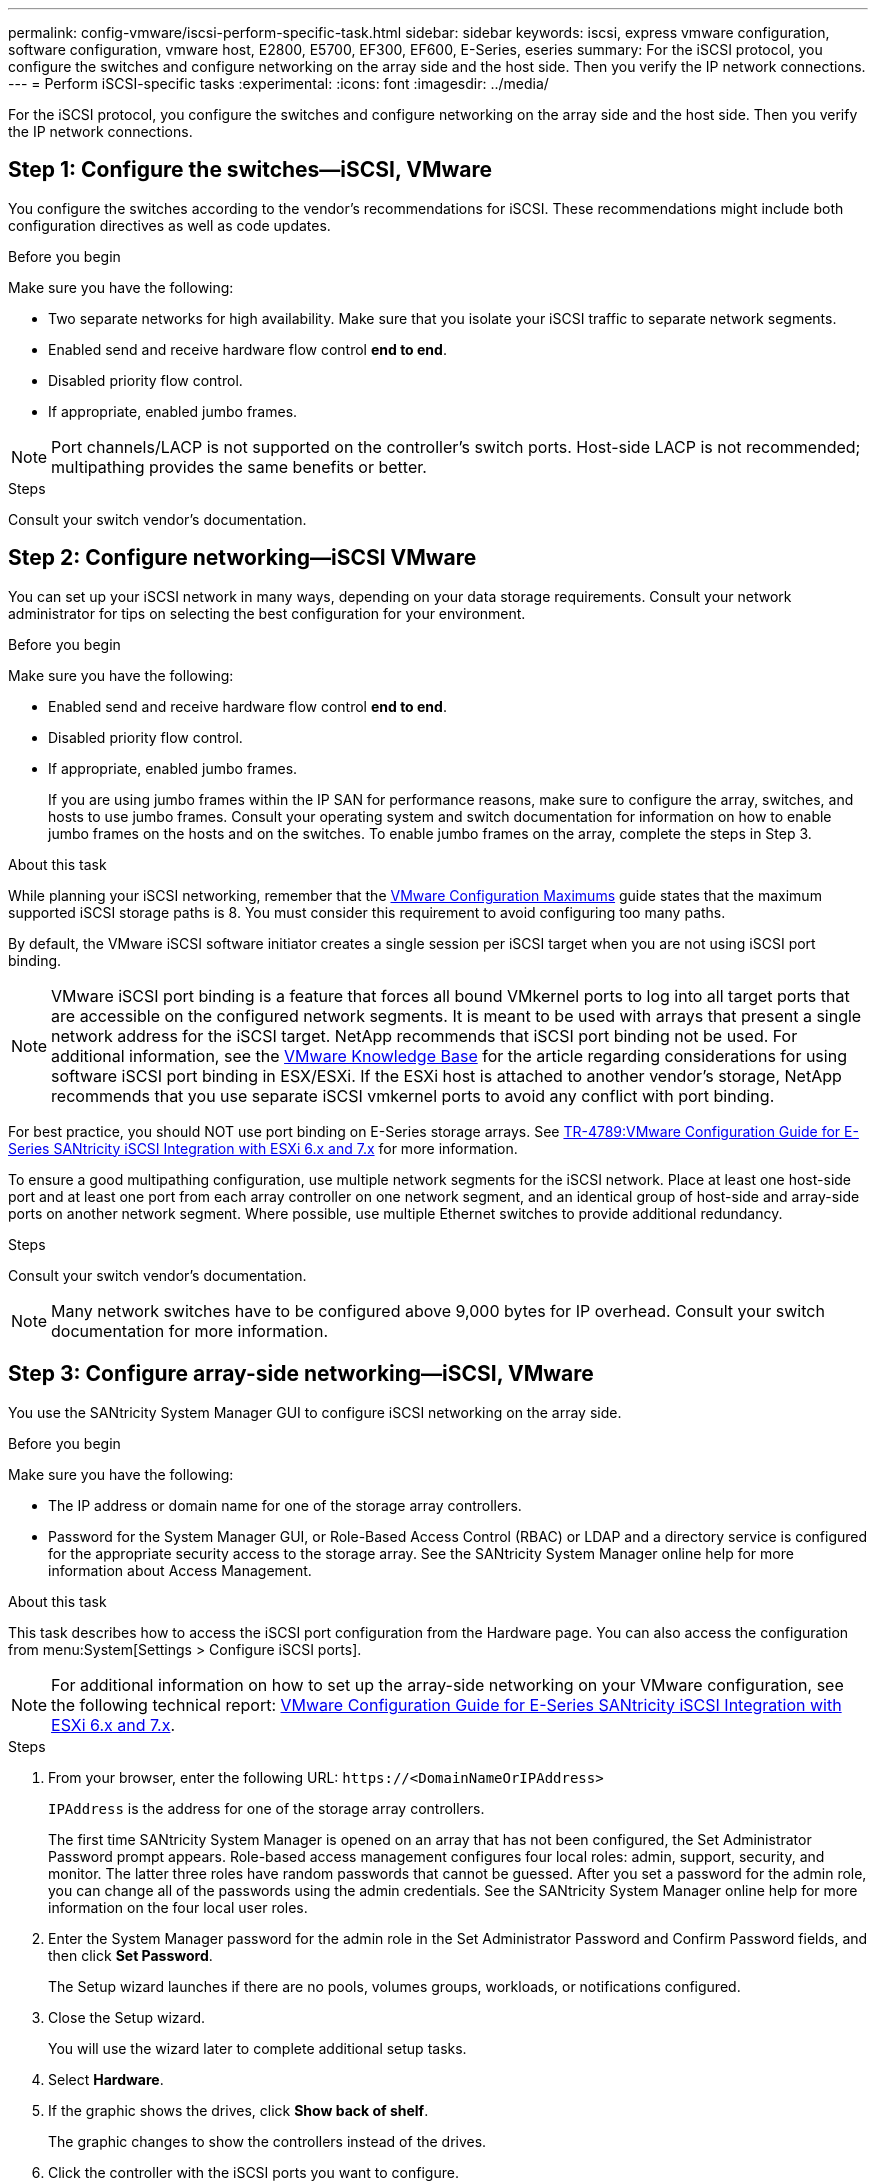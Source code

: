 ---
permalink: config-vmware/iscsi-perform-specific-task.html
sidebar: sidebar
keywords: iscsi, express vmware configuration, software configuration, vmware host, E2800, E5700, EF300, EF600, E-Series, eseries
summary: For the iSCSI protocol, you configure the switches and configure networking on the array side and the host side. Then you verify the IP network connections.
---
= Perform iSCSI-specific tasks
:experimental:
:icons: font
:imagesdir: ../media/

[.lead]
For the iSCSI protocol, you configure the switches and configure networking on the array side and the host side. Then you verify the IP network connections.

== Step 1: Configure the switches--iSCSI, VMware

You configure the switches according to the vendor's recommendations for iSCSI. These recommendations might include both configuration directives as well as code updates.

.Before you begin

Make sure you have the following:

* Two separate networks for high availability. Make sure that you isolate your iSCSI traffic to separate network segments.
* Enabled send and receive hardware flow control *end to end*.
* Disabled priority flow control.
* If appropriate, enabled jumbo frames.

NOTE: Port channels/LACP is not supported on the controller's switch ports. Host-side LACP is not recommended; multipathing provides the same benefits or better.

.Steps
Consult your switch vendor's documentation.

== Step 2: Configure networking--iSCSI VMware

You can set up your iSCSI network in many ways, depending on your data storage requirements. Consult your network administrator for tips on selecting the best configuration for your environment.

.Before you begin

Make sure you have the following:

* Enabled send and receive hardware flow control *end to end*.
* Disabled priority flow control.
* If appropriate, enabled jumbo frames.
+
If you are using jumbo frames within the IP SAN for performance reasons, make sure to configure the array, switches, and hosts to use jumbo frames. Consult your operating system and switch documentation for information on how to enable jumbo frames on the hosts and on the switches. To enable jumbo frames on the array, complete the steps in Step 3.

.About this task

While planning your iSCSI networking, remember that the https://configmax.vmware.com/home[VMware Configuration Maximums^] guide states that the maximum supported iSCSI storage paths is 8. You must consider this requirement to avoid configuring too many paths.

By default, the VMware iSCSI software initiator creates a single session per iSCSI target when you are not using iSCSI port binding.

NOTE: VMware iSCSI port binding is a feature that forces all bound VMkernel ports to log into all target ports that are accessible on the configured network segments. It is meant to be used with arrays that present a single network address for the iSCSI target. NetApp recommends that iSCSI port binding not be used. For additional information, see the https://support.broadcom.com/[VMware Knowledge Base] for the article regarding considerations for using software iSCSI port binding in ESX/ESXi. If the ESXi host is attached to another vendor's storage, NetApp recommends that you use separate iSCSI vmkernel ports to avoid any conflict with port binding.

For best practice, you should NOT use port binding on E-Series storage arrays. See https://www.netapp.com/media/17017-tr4789.pdf[TR-4789:VMware Configuration Guide for E-Series SANtricity iSCSI Integration with ESXi 6.x and 7.x^] for more information. 

To ensure a good multipathing configuration, use multiple network segments for the iSCSI network. Place at least one host-side port and at least one port from each array controller on one network segment, and an identical group of host-side and array-side ports on another network segment. Where possible, use multiple Ethernet switches to provide additional redundancy.

.Steps
Consult your switch vendor's documentation.

NOTE: Many network switches have to be configured above 9,000 bytes for IP overhead. Consult your switch documentation for more information.

== Step 3: Configure array-side networking--iSCSI, VMware

You use the SANtricity System Manager GUI to configure iSCSI networking on the array side.

.Before you begin

Make sure you have the following:

* The IP address or domain name for one of the storage array controllers.
* Password for the System Manager GUI, or Role-Based Access Control (RBAC) or LDAP and a directory service is configured for the appropriate security access to the storage array. See the SANtricity System Manager online help for more information about Access Management.

.About this task

This task describes how to access the iSCSI port configuration from the Hardware page. You can also access the configuration from menu:System[Settings > Configure iSCSI ports].

NOTE: For additional information on how to set up the array-side networking on your VMware configuration, see the following technical report: https://www.netapp.com/pdf.html?item=/media/17017-tr4789pdf.pdf[VMware Configuration Guide for E-Series SANtricity iSCSI Integration with ESXi 6.x and 7.x^].

.Steps

. From your browser, enter the following URL: `+https://<DomainNameOrIPAddress>+`
+
`IPAddress`  is the address for one of the storage array controllers.
+
The first time SANtricity System Manager is opened on an array that has not been configured, the Set Administrator Password prompt appears. Role-based access management configures four local roles: admin, support, security, and monitor. The latter three roles have random passwords that cannot be guessed. After you set a password for the admin role, you can change all of the passwords using the admin credentials. See the SANtricity System Manager online help for more information on the four local user roles.

. Enter the System Manager password for the admin role in the Set Administrator Password and Confirm Password fields, and then click *Set Password*.
+
The Setup wizard launches if there are no pools, volumes groups, workloads, or notifications configured.

. Close the Setup wizard.
+
You will use the wizard later to complete additional setup tasks.

. Select *Hardware*.
. If the graphic shows the drives, click *Show back of shelf*.
+
The graphic changes to show the controllers instead of the drives.

. Click the controller with the iSCSI ports you want to configure.
+
The controller's context menu appears.

. Select *Configure iSCSI ports*.
+
The Configure iSCSI Ports dialog box opens.

. In the drop-down list, select the port you want to configure, and then click *Next*.
. Select the configuration port settings, and then click *Next*.
+
To see all port settings, click the *Show more port settings* link on the right of the dialog box.
+
[options="header"]
|===
| Port Setting| Description
a|
Configured ethernet port speed
a|
Select the desired speed.    The options that appear in the drop-down list depend on the maximum speed that your network can support (for example, 10 Gbps).

NOTE: The optional 25Gb iSCSI host interface cards available on the controllers do not auto-negotiate speeds. You must set the speed for each port to either 10 Gb or 25 Gb. All ports must be set to the same speed.
a|
Enable IPv4 / Enable IPv6
a|
Select one or both options to enable support for IPv4 and IPv6 networks.
a|
TCP listening port     (Available by clicking *Show more port settings*.)
a|
If necessary, enter a new port number.

The listening port is the TCP port number that the controller uses to listen for iSCSI logins from host iSCSI initiators. The default listening port is 3260. You must enter 3260 or a value between 49152 and 65535.
a|
MTU size     (Available by clicking *Show more port settings*.)
a|
If necessary, enter a new size in bytes for the Maximum Transmission Unit (MTU).

The default Maximum Transmission Unit (MTU) size is 1500 bytes per frame. You must enter a value between 1500 and 9000.
a|
Enable ICMP PING responses
a|
Select this option to enable the Internet Control Message Protocol (ICMP). The operating systems of networked computers use this protocol to send messages. These ICMP messages determine whether a host is reachable and how long it takes to get packets to and from that host.
|===
If you selected *Enable IPv4*, a dialog box opens for selecting IPv4 settings after you click *Next*. If you selected *Enable IPv6*, a dialog box opens for selecting IPv6 settings after you click *Next*. If you selected both options, the dialog box for IPv4 settings opens first, and then after you click *Next*, the dialog box for IPv6 settings opens.

. Configure the IPv4 and/or IPv6 settings, either automatically or manually. To see all port settings, click the *Show more settings* link on the right of the dialog box.
+
[options="header"]
|===
| Port setting| Description
a|
Automatically obtain configuration
a|
Select this option to obtain the configuration automatically.
a|
Manually specify static configuration
a|
Select this option, and then enter a static address in the fields. For IPv4, include the network subnet mask and gateway. For IPv6, include the routable IP address and router IP address.
|===

. Click *Finish*.
. Close System Manager.

== Step 4: Configure host-side networking--iSCSI

Configuring iSCSI networking on the host side enables the VMware iSCSI initiator to establish a session with the array.

.About this task

In this express method for configuring iSCSI networking on the host side, you allow the ESXi host to carry iSCSI traffic over four redundant paths to the storage.

After you complete this task, the host is configured with a single vSwitch containing both VMkernel ports and both VMNICs.

For additional information on configuring iSCSI networking for VMware, see the https://docs.vmware.com/en/VMware-vSphere/index.html[VMware vSphere Documentation^] for your version of vSphere.

.Steps

. Configure the switches that will be used to carry iSCSI storage traffic.
. Enable send and receive hardware flow control *end to end*.
. Disable priority flow control.
. Complete the array side iSCSI configuration.
. Use two NIC ports for iSCSI traffic.
. Use either the vSphere client or vSphere web client to perform the host-side configuration.
+
The interfaces vary in functionality and the exact workflow will vary.

== Step 5: Verify IP network connections--iSCSI, VMware

You verify Internet Protocol (IP) network connections by using ping tests to ensure the host and array are able to communicate.

.Steps

. On the host, run one of the following commands, depending on whether jumbo frames are enabled:
 ** If jumbo frames are not enabled, run this command:
+
----
vmkping <iSCSI_target_IP_address\>
----

 ** If jumbo frames are enabled, run the ping command with a payload size of 8,972 bytes. The IP and ICMP combined headers are 28 bytes, which when added to the payload, equals 9,000 bytes. The -s switch sets the `packet size` bit. The -d switch sets the DF (Don't Fragment) bit on the IPv4 packet. These options allow jumbo frames of 9,000 bytes to be successfully transmitted between the iSCSI initiator and the target.
+
----
vmkping -s 8972 -d <iSCSI_target_IP_address\>
----
+
In this example, the iSCSI target IP address is `192.0.2.8`.
+
----
vmkping -s 8972 -d 192.0.2.8
Pinging 192.0.2.8 with 8972 bytes of data:
Reply from 192.0.2.8: bytes=8972 time=2ms TTL=64
Reply from 192.0.2.8: bytes=8972 time=2ms TTL=64
Reply from 192.0.2.8: bytes=8972 time=2ms TTL=64
Reply from 192.0.2.8: bytes=8972 time=2ms TTL=64
Ping statistics for 192.0.2.8:
  Packets: Sent = 4, Received = 4, Lost = 0 (0% loss),
Approximate round trip times in milli-seconds:
  Minimum = 2ms, Maximum = 2ms, Average = 2ms
----
. Issue a `vmkping` command from each host's initiator address (the IP address of the host Ethernet port used for iSCSI) to each controller iSCSI port. Perform this action from each host server in the configuration, changing the IP addresses as necessary.
+
NOTE: If the command fails with the message `sendto() failed (Message too long)`, verify the MTU size (jumbo frame support) for the Ethernet interfaces on the host server, storage controller, and switch ports.

. Return to the iSCSI Configuration procedure to finish target discovery.

== Step 6: Record your configuration

You can generate and print a PDF of this page, and then use the following worksheet to record your protocol-specific storage configuration information. You need this information to perform provisioning tasks.

=== Recommended configuration

Recommended configurations consist of two initiator ports and four target ports with one or more VLANs.

image::../media/50001_01_conf-vmw.gif["iSCSI port identifier"]

=== Target IQN

[options="header"]
|===
| Callout No.| Target port connection| IQN
a|
2
a|
Target port
a|

|===

=== Mapping host name

[options="header"]
|===
| Callout No.| Host information| Name and type
a|
1
a|
Mapping host name
a|

a|

a|
Host OS type
a|

|===
